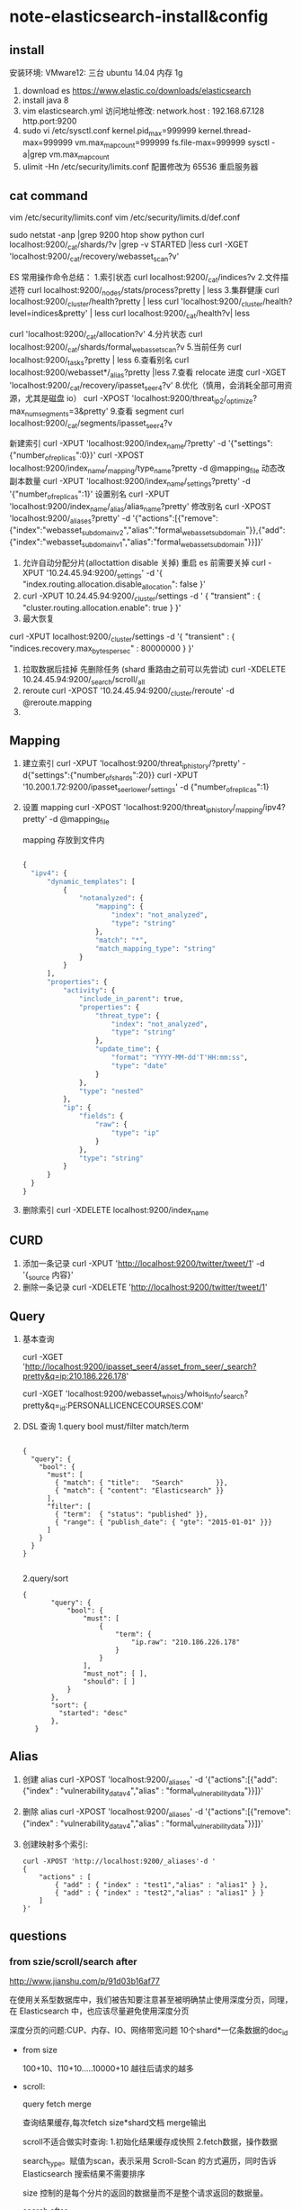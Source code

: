 * note-elasticsearch-install&config
** install
 安装环境: VMware12: 三台 ubuntu 14.04 内存 1g
1. download es
   https://www.elastic.co/downloads/elasticsearch
2. install java 8
3. vim elasticsearch.yml
    访问地址修改:
    network.host : 192.168.67.128
    http.port:9200
4. sudo vi /etc/sysctl.conf
    kernel.pid_max=999999
    kernel.thread-max=999999
    vm.max_map_count=999999
    fs.file-max=999999
   sysctl -a|grep vm.max_map_count
5. ulimit -Hn 
   /etc/security/limits.conf 配置修改为 65536  重启服务器 

** cat command
  vim  /etc/security/limits.conf
  vim   /etc/security/limits.d/def.conf

  sudo netstat -anp |grep 9200
  htop
  show python
  curl localhost:9200/_cat/shards/?v |grep -v STARTED |less
  curl -XGET 'localhost:9200/_cat/recovery/webasset_scan?v'

  ES 常用操作命令总结：
  1.索引状态
  curl localhost:9200/_cat/indices?v
  2.文件描述符
  curl localhost:9200/_nodes/stats/process?pretty | less
  3.集群健康
  curl localhost:9200/_cluster/health?pretty | less
  curl 'localhost:9200/_cluster/health?level=indices&pretty' | less
  curl localhost:9200/_cat/health?v| less

  curl 'localhost:9200/_cat/allocation?v'
  4.分片状态
  curl localhost:9200/_cat/shards/formal_webasset_scan?v
  5.当前任务
  curl localhost:9200/_tasks?pretty | less
  6.查看别名
  curl localhost:9200/webasset*/_alias?pretty |less
  7.查看 relocate 进度
  curl -XGET 'localhost:9200/_cat/recovery/ipasset_seer4?v'
  8.优化（慎用，会消耗全部可用资源，尤其是磁盘 io）
  curl -XPOST 'localhost:9200/threat_ip2/_optimize?max_num_segments=3&pretty'
  9.查看 segment
  curl localhost:9200/_cat/segments/ipasset_seer4?v

  新建索引
  curl -XPUT 'localhost:9200/index_name/?pretty' -d '{"settings":{"number_of_replicas":0}}'
  curl -XPOST localhost:9200/index_name/_mapping/type_name?pretty -d @mapping_file
  动态改副本数量
  curl -XPUT 'localhost:9200/index_name/_settings?pretty' -d '{"number_of_replicas":1}'
  设置别名
  curl -XPUT 'localhost:9200/index_name/_alias/alias_name?pretty'
  修改别名
  curl -XPOST 'localhost:9200/_aliases?pretty' -d '{"actions":[{"remove":{"index":"webasset_subdomain_v2","alias":"formal_webasset_subdomain"}},{"add":{"index":"webasset_subdomain_v1","alias":"formal_webasset_subdomain"}}]}'

 1. 允许自动分配分片(alloctattion disable  关掉) 重启 es 前需要关掉
  curl -XPUT '10.24.45.94:9200/_settings' -d '{
    "index.routing.allocation.disable_allocation": false
  }'
 2. 
    curl -XPUT 10.24.45.94:9200/_cluster/settings -d '
      {
          "transient" : {
              "cluster.routing.allocation.enable": true
          }
      }'
 3. 最大恢复
 curl -XPUT localhost:9200/_cluster/settings -d '{
      "transient" : {
          "indices.recovery.max_bytes_per_sec" : 80000000
      }
  }'
 1. 拉取数据后挂掉 先删除任务 (shard 重路由之前可以先尝试)
    curl -XDELETE 10.24.45.94:9200/_search/scroll/_all
 2. reroute
    curl -XPOST '10.24.45.94:9200/_cluster/reroute' -d @reroute.mapping
 3. 
** Mapping
1. 建立索引
   curl -XPUT 'localhost:9200/threat_ip_history/?pretty' -d{"settings":{"number_of_shards":20}}
   curl -XPUT '10.200.1.72:9200/ipasset_seer_lower/_settings'  -d {"number_of_replicas":1}
2. 设置 mapping 
   curl -XPOST 'localhost:9200/threat_ip_history/_mapping/ipv4?pretty' -d @mapping_file 

   mapping 存放到文件内
     #+BEGIN_SRC python 
     
          {
            "ipv4": {
                "dynamic_templates": [
                    {
                        "notanalyzed": {
                            "mapping": {
                                "index": "not_analyzed",
                                "type": "string"
                            },
                            "match": "*",
                            "match_mapping_type": "string"
                        }
                    }
                ],
                "properties": {
                    "activity": {
                        "include_in_parent": true,
                        "properties": {
                            "threat_type": {
                                "index": "not_analyzed",
                                "type": "string"
                            },
                            "update_time": {
                                "format": "YYYY-MM-dd'T'HH:mm:ss",
                                "type": "date"
                            }
                        },
                        "type": "nested"
                    },
                    "ip": {
                        "fields": {
                            "raw": {
                                "type": "ip"
                            }
                        },
                        "type": "string"
                    }
                }
            }
          }
     #+END_SRC
3. 删除索引
  curl -XDELETE localhost:9200/index_name

** CURD
 1. 添加一条记录
  curl -XPUT 'http://localhost:9200/twitter/tweet/1' -d  '{_source 内容}'
 2. 删除一条记录
    curl -XDELETE 'http://localhost:9200/twitter/tweet/1'
** Query
1. 基本查询
   
  curl -XGET 'http://localhost:9200/ipasset_seer4/asset_from_seer/_search?pretty&q=ip:210.186.226.178'

  curl -XGET  'localhost:9200/webasset_whois3/whois_info/_search?pretty&q=_id:PERSONALLICENCECOURSES.COM'
2. DSL 查询
   1.query bool must/filter match/term
     #+BEGIN_SRC 
  
       {
         "query": { 
           "bool": { 
             "must": [
               { "match": { "title":   "Search"        }}, 
               { "match": { "content": "Elasticsearch" }}  
             ],
             "filter": [ 
               { "term":  { "status": "published" }}, 
               { "range": { "publish_date": { "gte": "2015-01-01" }}} 
             ]
           }
         }
       }
  
     #+END_SRC
   2.query/sort
     #+BEGIN_SRC 
     {
            "query": {
                "bool": {
                    "must": [
                        {
                            "term": {
                                "ip.raw": "210.186.226.178"
                            }
                        }
                    ],
                    "must_not": [ ],
                    "should": [ ]
                }
            },
            "sort": {
              "started": "desc"
            },
        }
     #+END_SRC
** Alias

1. 创建 alias
 curl -XPOST 'localhost:9200/_aliases' -d '{"actions":[{"add":{"index" : "vulnerability_data_v4","alias" : "formal_vulnerability_data"}}]}'
2. 删除 alias
  curl -XPOST 'localhost:9200/_aliases' -d '{"actions":[{"remove":{"index" : "vulnerability_data_v4","alias" : "formal_vulnerability_data"}}]}'
3. 创建映射多个索引:
   #+BEGIN_SRC 
    curl -XPOST 'http://localhost:9200/_aliases'-d '  
    {  
        "actions" : [  
            { "add" : { "index" : "test1","alias" : "alias1" } },  
            { "add" : { "index" : "test2","alias" : "alias1" } }  
        ]  
    }'  
   #+END_SRC
** questions
*** from szie/scroll/search after

    http://www.jianshu.com/p/91d03b16af77

    在使用关系型数据库中，我们被告知要注意甚至被明确禁止使用深度分页，同理，在 Elasticsearch 中，也应该尽量避免使用深度分页

    深度分页的问题:CUP、内存、IO、网络带宽问题  10个shard*一亿条数据的doc_id

    - from size
      
      100+10、110+10.....10000+10 越往后请求的越多

    - scroll:

          query fetch merge

          查询结果缓存,每次fetch size*shard文档 merge输出
   
          scroll不适合做实时查询: 1.初始化结果缓存成快照 2.fetch数据，操作数据

          search_type。赋值为scan，表示采用 Scroll-Scan 的方式遍历，同时告诉 Elasticsearch 搜索结果不需要排序

          size 控制的是每个分片的返回的数据量而不是整个请求返回的数据量。

    - search after

      1.必须先要指定排序,记住坐标

      2.从任意一个位置 带上search_after=lastEmittedDocFieldValue 偏移量查数据

      如果我要做非常多页的查询时，最起码search after是一个常量查询延迟和开销，并无什么副作用。
      
      无论去到多少页，请求始终就是请求了size个docs,是个常量 

      业务折衷一：禁止跳页查询 只提供下一页
*** es shard 生命周期
    http://lxwei.github.io/posts/Elasticsearch-Shard-%E7%94%9F%E5%91%BD%E5%91%A8%E6%9C%9F.html
    - 动态索引 
     三个关键的索引结构：倒排列表、临时索引、已删除列表 

     * 临时索引
       临时索引是在内存中实时建立的倒排索引，结果与倒排列表一样，
       只是存在于内存中，当有新文档时，实时解析文档并加到这个临时索引中
     * 已删除列表
       已删除列表存储已被删除的文档的文档ID
       一个文档被修改，搜索引擎一般删除旧文档，新建新文档,间接实现更新,
       这么做的原因主要是索引文件存储在磁盘文件，写磁盘不方便
     * 倒排列表
       倒排索引是已经建好的索引结果，倒排列表存在磁盘文件中，单词词典在内存中

     搜索操作：同时到内存和磁盘中查找，合并，然后利用已删除列表过滤文档
    - es动态更新
      segment是lucence定义的索引段，一个索引内包含多个，segment对外提供搜索服务

      新文档-->内存的buffer内-->写到磁盘生成新的segment，对外服务 同时清空buffer

      要频繁的写入磁盘十分消耗资源,es先将文档写到filesystem cache内，此时就能被搜索到了(linux下文件句柄要调整)

      必须调用fsync将segment刷到磁盘上，才能保证数据不丢失。
         
    - refresh/flush

      refresh是轻量级的写和打开一个新segment的操作

      Elasticsearch中，执行commit操作并删除translog的操作叫flush

    - segment merge

      如果不停的产生新的segment，Elasticsearch中很快就会段爆炸，
      每个段都要消耗文件描述符、内存、CPU 周期，且每个search请求都需要遍历所有的segment，会造成搜索操作很慢。

      _optimize?max_num_segments=1 一个segment情况下查询要快些，但是得控制大小，

*** 分词
*** es node
   -  data node 上
      http.enabled: false，同时也不要安装head, bigdesk, marvel等监控 插件
      http功能可以在非数据节点服务器上开启
      一台服务器上最好只部署一个Node
   -  避免脑裂现象
      1. discovery.zen.minimum_master_nodes N/2+1

         要选举一个Master需要多少了候选节点，默认为1
         3节点的集群 3/2+1 = 2(向下取整)
      2. discovery.zen.ping.timeout

         等待ping响应的超时时间，默认值是3秒。如果网络缓慢或拥塞，建议略微调大这个值
*** es pipeline
    https://www.felayman.com/articles/2017/11/24/1511527532643.html#b3_solo_h4_22